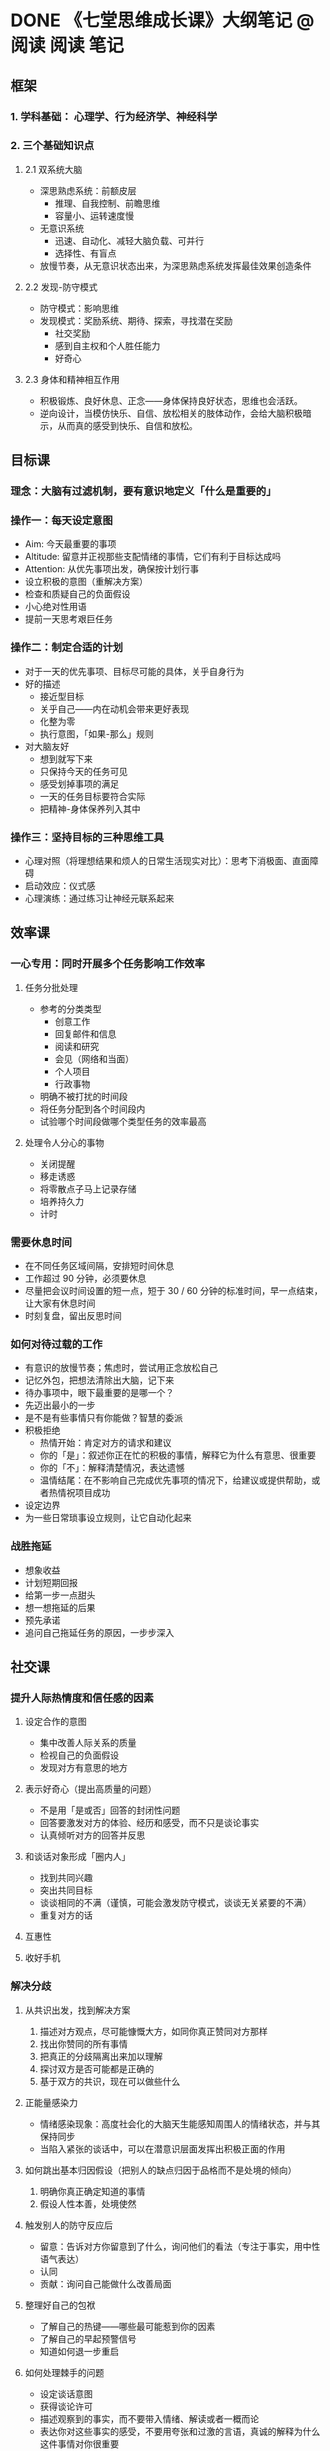 #+HUGO_BASE_DIR: ../
#+SEQ_TODO: TODO DONE
#+PROPERTY: header-args :eval no
#+OPTIONS: author:nil

* DONE 《七堂思维成长课》大纲笔记      :@阅读:阅读:笔记:
  CLOSED: [2018-12-25 Sat 04:56]
  :PROPERTIES:
  :EXPORT_FILE_NAME: note-How-To-Have-A-Good-Day
  :END:

** 框架

*** 1. 学科基础： 心理学、行为经济学、神经科学

*** 2. 三个基础知识点

**** 2.1 双系统大脑
- 深思熟虑系统：前额皮层
  - 推理、自我控制、前瞻思维
  - 容量小、运转速度慢
- 无意识系统
  - 迅速、自动化、减轻大脑负载、可并行
  - 选择性、有盲点
- 放慢节奏，从无意识状态出来，为深思熟虑系统发挥最佳效果创造条件


**** 2.2 发现-防守模式
- 防守模式：影响思维
- 发现模式：奖励系统、期待、探索，寻找潜在奖励
  - 社交奖励
  - 感到自主权和个人胜任能力
  - 好奇心

**** 2.3 身体和精神相互作用
- 积极锻炼、良好休息、正念——身体保持良好状态，思维也会活跃。
- 逆向设计，当模仿快乐、自信、放松相关的肢体动作，会给大脑积极暗示，从而真的感受到快乐、自信和放松。

** 目标课

*** 理念：大脑有过滤机制，要有意识地定义「什么是重要的」

*** 操作一：每天设定意图

- Aim: 今天最重要的事项
- Altitude: 留意并正视那些支配情绪的事情，它们有利于目标达成吗
- Attention: 从优先事项出发，确保按计划行事
- 设立积极的意图（重解决方案）
- 检查和质疑自己的负面假设
- 小心绝对性用语
- 提前一天思考艰巨任务

*** 操作二：制定合适的计划
- 对于一天的优先事项、目标尽可能的具体，关乎自身行为
- 好的描述
  - 接近型目标
  - 关乎自己——内在动机会带来更好表现
  - 化整为零
  - 执行意图，「如果-那么」规则
- 对大脑友好
  - 想到就写下来
  - 只保持今天的任务可见
  - 感受划掉事项的满足
  - 一天的任务目标要符合实际
  - 把精神-身体保养列入其中

*** 操作三：坚持目标的三种思维工具
- 心理对照（将理想结果和烦人的日常生活现实对比）：思考下消极面、直面障碍
- 启动效应：仪式感
- 心理演练：通过练习让神经元联系起来

** 效率课

*** 一心专用：同时开展多个任务影响工作效率

**** 任务分批处理
- 参考的分类类型
  - 创意工作
  - 回复邮件和信息
  - 阅读和研究
  - 会见（网络和当面）
  - 个人项目
  - 行政事物
- 明确不被打扰的时间段
- 将任务分配到各个时间段内
- 试验哪个时间段做哪个类型任务的效率最高

**** 处理令人分心的事物
- 关闭提醒
- 移走诱惑
- 将零散点子马上记录存储
- 培养持久力
- 计时


*** 需要休息时间
- 在不同任务区域间隔，安排短时间休息
- 工作超过 90 分钟，必须要休息
- 尽量把会议时间设置的短一点，短于 30 / 60 分钟的标准时间，早一点结束，让大家有休息时间
- 时刻复盘，留出反思时间

*** 如何对待过载的工作
- 有意识的放慢节奏；焦虑时，尝试用正念放松自己
- 记忆外包，把想法清除出大脑，记下来
- 待办事项中，眼下最重要的是哪一个？
- 先迈出最小的一步
- 是不是有些事情只有你能做？智慧的委派
- 积极拒绝
  - 热情开始：肯定对方的请求和建议
  - 你的「是」：叙述你正在忙的积极的事情，解释它为什么有意思、很重要
  - 你的「不」：解释清楚情况，表达遗憾
  - 温情结尾：在不影响自己完成优先事项的情况下，给建议或提供帮助，或者热情祝项目成功
- 设定边界
- 为一些日常琐事设立规则，让它自动化起来

*** 战胜拖延
- 想象收益
- 计划短期回报
- 给第一步一点甜头
- 想一想拖延的后果
- 预先承诺
- 追问自己拖延任务的原因，一步步深入

** 社交课

*** 提升人际热情度和信任感的因素

**** 设定合作的意图
- 集中改善人际关系的质量
- 检视自己的负面假设
- 发现对方有意思的地方

**** 表示好奇心（提出高质量的问题）
- 不是用「是或否」回答的封闭性问题
- 回答要激发对方的体验、经历和感受，而不只是谈论事实
- 认真倾听对方的回答并反思

**** 和谈话对象形成「圈内人」
- 找到共同兴趣
- 突出共同目标
- 谈谈相同的不满（谨慎，可能会激发防守模式，谈谈无关紧要的不满）
- 重复对方的话

**** 互惠性

**** 收好手机

*** 解决分歧

**** 从共识出发，找到解决方案
1. 描述对方观点，尽可能慷慨大方，如同你真正赞同对方那样
2. 找出你赞同的所有事情
3. 把真正的分歧隔离出来加以理解
4. 探讨双方是否可能都是正确的
5. 基于双方的共识，现在可以做些什么

**** 正能量感染力
- 情绪感染现象：高度社会化的大脑天生能感知周围人的情绪状态，并与其保持同步
- 当陷入紧张的谈话中，可以在潜意识层面发挥出积极正面的作用

**** 如何跳出基本归因假设（把别人的缺点归因于品格而不是处境的倾向）
1. 明确你真正确定知道的事情
2. 假设人性本善，处境使然

**** 触发别人的防守反应后
- 留意：告诉对方你留意到了什么，询问他们的看法（专注于事实，用中性语气表达）
- 认同
- 贡献：询问自己能做什么改善局面

**** 整理好自己的包袱
- 了解自己的热键——哪些最可能惹到你的因素
- 了解自己的早起预警信号
- 知道如何退一步重启

**** 如何处理棘手的问题
- 设定谈话意图
- 获得谈论许可
- 描述观察到的事实，而不要带入情绪、解读或者一概而论
- 表达你对这些事实的感受，不要用夸张和过激的言语，真诚的解释为什么这件事情对你很重要
- 征求对方的意见
- 共同解决问题

**** 如何应对难相处的人
- 复述他们的话
- 谈论观察到的行为，而不是态度
- 专注于解决方案
- 表达赞赏

*** 激发别人最佳状态

**** 极端倾听
有效原因：提升对方的自主和胜任感，使大脑保持发现模式；让人退一步反思

方法：

- 与你无关：给予对方鼓励和清醒思考的时间；不要急于评价或提意见
- 让对方设定议题
- 别打扰：留出至少 5 分钟时间，让对方详细说明
- 保持眼神交流
- 让他们一直说话

**** 辅导：提出辅导性问题，帮助对方领悟
- 目标：理想的结果是什么？
- 现实：目前的情况如何？
- 选择：要推进项目需要做哪些选择和取舍
- 下一步：计划的第一步是什么？什么时候实施？需要什么帮助？

**** 公平：人类根深蒂固的心理需求
- 阐释权衡的因素，以及为何这些因素构成决定的重要标准
- 讨论决策中的两难处境，说明自己是如何处理的

** 决策课

*** 发散思维，克服思维定势

**** 提出问题

**** 更新思路
切换到另一个任务，一段时间后回到之前的问题。

**** 切换视角
- 写下问题
- 向不熟悉的人解释
- 把问题化成实际的图

**** 找到类比
接触不到的刺激物，观察和现在做的事有何差别和相似，有哪些新点子可以探索


*** 降低出错率（关键：让深思熟虑系统持续发挥作用）

**** 小心无意识系统作用你的大脑
- 证实性偏见
- 近因效应
- 群体思维
- 禀赋效应
- 等等「认知偏见」

**** 养成交叉验证的习惯
- 不要只看默认方案
- 唱唱反调
- 要求提出异议
- 绝不说绝对
- 想象最坏的情况出现

**** 疲乏时更容易做错决定

**** 当深陷两难选择的时候
不要问该不该，而是能不能，让大脑处于发现模式，更能发现创意的解决办法

*** 一些实用方法
- 从积极设想开始，将大脑的注意力从威胁转移到奖励上
- 把问题画成树形图
- 利用社交大脑：从社交角度重述问题
- 留出不受打扰的深度思考时间
  - 营造良好的思考环境（利用环境的暗示）
  - 用睡眠提高脑力
  - 20 - 30 分钟的适度有氧运动


** 沟通课

*** 吸引关注

**** 表达想法时被人倾听
- 提供奖励，如让人觉得新颖或者有趣的东西，让别人也想转述
  - 一开始就暗示接下来会说一些有趣的事情
  - 用简单的标示性话语制造一会悬念，同时马上兑现承诺
  - 试着用不同的媒介传递信息
  - 从非常规视角出发，比如让人同某个话题的反对者进行换位思考
- 突出人情味：传达事实还有情感，最好是正面情绪
  - 分享一个真人的事例
  - 突出情感：强调为何你讲的对你或听众很重要
  - 讲一讲积极的结果

**** 要顺畅的表达
- 尽量简短
- 路标性语句（我要跟大家讲三件事……现在讲第三点……）
- 用有记忆点的话
- 提供具体事例
- 加上图片表明观点

**** 不要以为别人知道你所知道的
- 花一点时间把自己放到读者或者听众的角度，想想他对这个议题可能了解或者感受到什么
- 当面交流的话，弄清他的出发点，隔段时间就检查自己是否成功的传达了观点

*** 促成行动
- 聪明的提出要求，比如给一个简短的理由
- 让选择更轻松
  - 移除障碍
  - 尽早提供具体实用的建议
  - 视觉暗示
- 把好处带到眼前
  - 向对方生动展示你提议的优点
  - 主动出击，清除潜在威胁（了解他们的顾虑，他们的自主感或者胜任感是否有威胁）
- 利用社会认同：强调他所在阵营的其他人也赞同我们的观点
  - 告诉他，有一个或多个他们的同僚已经赞同（保证这是事实）
  - 招募有影响力的人
- 给予自主感
  - 询问别人的观点，把你对这个议题的想法或请求与他们的看法联系起来
  - 请求帮助之前，寻求他们的建议
  - 留出空间让别人自己想出可选方案或者让他们自己做决定
- 有舍才有得：多想想自己能够给予什么

*** 释放自信
- 自信不一定源于高谈阔论，而是要做真正的自己，表现出自己最好的一面
- 把紧张表达为兴奋，大脑和身体为迎接挑战做好准备
- 调动价值观（启动发现模式）
  - 就生活、工作中更远大的理想写几句话。
  - 提醒自己眼前工作背后的那个更崇高的理由。
  - 专注于你最在乎的事情。
- 舒展身体——身体作用于精神
- 获得认可
  - 从对方的角度出发。
  - 引入真人事例。
  - 尽量简单。
  - 讲清来龙去脉。
  - 利用社会认同。
  - 让对方参与其中。
  - 获得赞赏，也要赞赏别人。

** 调节课

*** 应对焦虑、无助等负面情绪

**** 给情绪贴标签
把正在感受到的负面情绪说出来，简要地描述产生这种感觉的原因，我们就能减弱这种情绪的影响力。

- 写下来，问自己，该怎么办。
- 跟同事、朋友谈谈，在你表达完感受和原因之前，不要给你任何建议。
- 大声说出来。

**** 保持距离，用旁观者视角
- 跟自己对话。
- 穿越到未来，一年后会怎么看？
- 站在别人的角度。
- 想象自己最聪明的时候会怎么看。
- 想象给朋友提建议。

**** 提有益的问题
- 我能从中学到什么？
- 严酷考验教会了我什么？

**** 腹式呼吸

**** 掌握未知
思考当前你面对最多不确定性的问题，弄清楚你肯定知晓或能掌控的部分。

*** 提升情绪的复原力

**** 重新评估现状
1. 列出“实际情况”清单。
2. 突出你做的假设。
3. 得出备选解读方案。

**** 放弃沉没成本
- 想象自己完全从头开始，就当所有过往的事件和成本都已经全部抹去了。
- 当前情况下进一步投入时间、精力或资金，未来会有什么成本和收益？
- 自己从当前情况抽身后，未来可能的成本和收益如何？
- 比较两者，问问自己：我应该留还是走？

**** 如果别人搞砸了
- 正视他们的感受。
- 假设“人性本善，处境使然”。
- 专注于找到解决方案，不要一味责备。

*** 有益的行为
- 睡好觉
- 锻炼
- 正念

** 精力课

*** 创造动力

- 三件好事，即“感恩训练”

- 随机的善意举动
- 找到有意思的点
- 给自己制造胜利的快感
- 腾出时间与人交流
- 找到个人使命
- 微笑

*** 了解自己的规律，主动管理情绪和工作效率

- 画出自己一天的高峰和低估线
- 注意自己精力起伏的规律
- 用最可靠的提神办法来助你度过低谷期
- 峰终效应（高调成功地结尾）

*** 有意识的发挥自己的优势

**** 性格优势分类
- 智慧
- 勇气
- 仁慈
- 公正
- 克制
- 超凡

**** 识别个人优势
- 分析过往成功案例
- 征求信任的人的看法
- 完成一份优势测验

**** 想新方法来运用优势
- 在处理现在的工作过程中发挥优势。
- 利用优势帮助你迎接新挑战。

**** 发挥个人兴趣
- 哪些话题或活动最能激发你的兴趣？
- 在兴趣和日常工作之间如何建立更强的联系？
- 兴趣能产生适合你在工作场合使用的见解吗？
- 有没有什么技巧或工具可以借助？
- 如果没有，能否在兴趣相投的同事间形成一个兴趣小组——读书会、合唱团等——把更多个人的欢乐带到工作场合？

** 如何保持效果

*** 奖励
享受改变后取得的每一次小小胜利。

*** 提醒
确定某个非常具体、可实现的目标，然后把预期的新行为与你生活中已经存在的某件事情联系起来。（提醒物）

*** 重复、重复、重复
每试一次都有效加强了大脑里的新联系。


* DONE 笔记：公开课 Learning How to Learn            :@阅读:公开课:阅读:笔记:
  CLOSED: [2019-09-01 Sun 10:50]
  :PROPERTIES:
  :EXPORT_FILE_NAME: note-Learning-How-to-Learn
  :END:
- 在线播放地址： [[https://www.bilibili.com/video/av31961814/][【coursera公开课】学会如何学习 Learning How to Learn（中文字幕）- bilibili]] 。
- 配套的书： [[https://www.goodreads.com/book/show/36647421-learning-how-to-learn][Learning How to Learn - by Barbara Oakley | Goodreads]]

如果早个 10 年上这门课，那收获肯定是非常大的。课程中提到的大部分内容，在这些年的阅读中都有接触到。

课程的一大特点是运用了大量的图片隐喻，便于理解和加深印象。

<!--more-->

*** Focused Mode 和 Diffuse Mode

大脑有两种运作模式：专注模式（Focused Mode）和发散模式（Diffuse Mode）。

当我们专注的时候，只有特定的大脑区域在工作，使得我们能够一步一步的解决问题。但如果遇到的问题在某一步卡住了，这个时候发散模式就发挥作用了。

有的时候，我们并没有特意的在思考，但是大脑依然在运作，此时的大脑处于发散模式。在发散模式下，会有一些意想不到的想法从脑海中冒出来。

一个高效的学习方式是，在专注模式与发散模式之间自如地切换。不过问题来了，这是理想情况。我们真的能够想专注就可以专注吗？很多时候，我感觉专注并不是一件容易的事。

*** 番茄工作法
番茄工作法在许多书中都有提到。我在几年前知道这个方法之后，试过几次，没什么效果就放弃了。我这人有个问题，经常无法专注。即便定了番茄钟，也无法专注。

现在想想，用对地方还是挺关键的。它有四个作用：一、任务启动的仪式感；二、将需要大块时间的任务分割成多个小块时间，减少对大任务的恐惧；三、明确告诉自己这段时间只做这件事情，不被其他事物干扰；四、提醒自己劳逸结合。

步骤：

1. 找一个安静的环境，移除所有干扰物。比如手机等。
2. 设定一个 25 分钟的倒计时。
3. 专注于一项任务。
4. 25 分钟结束后，给自己一点奖励，比如 5 分钟的休息。
5. 设定下一个 25 分钟的倒计时，继续工作。

番茄工作法适用于难度大、创造性强的工作，以及大部分脑力工作者。对于一些简单的任务，以及重复性体力劳动，就没必要用什么番茄工作法了。

*** 神经可塑性和费曼学习法

渐进式学习、刻意练习、充足的睡眠，强化神经的重新连接。关于「神经可塑性」在 [[https://book.douban.com/subject/26296233/][《重塑大脑，重塑人生》]] 一书中有更详细的介绍。

通过回忆可以强化记忆。回忆所学的知识，而非简单的看答案。

每个人所擅长的是不同的，相比其他人，有一些人需要不断的练习、练习、再练习，才能完全掌握。

*费曼学习法* ，将所学的教给别人。比如我的这篇笔记，就是费曼学习法的一次实践。

*** 工作记忆与长时记忆
人的工作记忆容量是有限的，这就是为什么无法一心二用，也是为什么工作时要排除额外的干扰。长时记忆可以存储非常多的内容，但有的时候记忆藏得太深我们可能很难找到。

暂时还没有增强工作记忆的方法。

增强长时记忆的方法：

1. 专注；
2. 练习；
3. 图像化；
4. 存储，与原有记忆产生联系；
5. 回忆。

事实（如日期、名字等等）更难记忆，而图片更容易记忆。

通过比喻和类比的方法，将新事物与旧有的神经回路联系起来。芭芭拉老师在这门课程中，以及同名的书中，就使用了大量的比喻、类比和图片，很明显能够让人记忆深刻。

*** 更好的睡眠
在这门课中，芭芭拉老师一再强调了睡眠的重要性。在睡眠中，神经元的连接会进行重新「演练」，新学习的连接将会得到增强，而不重要的连接则会弱化。不仅如此，好的睡眠质量，能够保证学习效率。

*** 其他资源
另一位网友的 [[https://linghao.io/posts/notes-learning-how-to-learn/][《Learning How to Learn》课程笔记]] 。比我的笔记强很多……

书末有意思的资源：

- [[https://www.youtube.com/watch?v=bEx60e_45-Q][5 MEMORY TIPS TO GET YOU STARTED // RANDOM MEMORY TIPS #011 - YouTube]]
- [[https://www.youtube.com/watch?v=qPix_X-9t7E][The Nervous System, Part 1: Crash Course A&P #8 - YouTube]]
- [[https://www.goodreads.com/en/book/show/38657042][Remember It!: The Names of People You Meet, All of Your Passwords, Where You Left Your Keys, and Everything Else You Tend to Forget by Nelson Dellis | Goodreads]]


